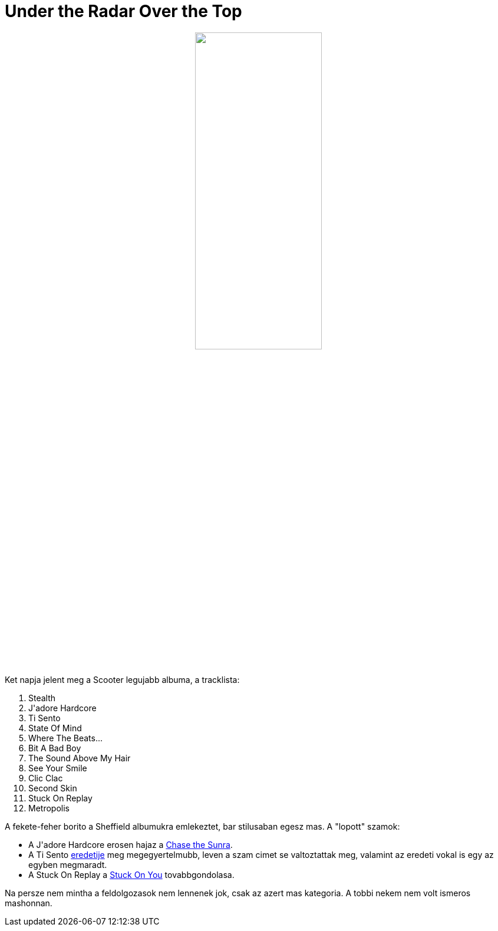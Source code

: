 = Under the Radar Over the Top

:slug: under-the-radar-over-the-top
:category: zene
:tags: hu
:date: 2009-10-04T19:22:09Z
++++
<p><div align="center"><img src="/pic/undertheradaroverthetop.jpg" title="" alt="" width="50%" /></div></p><p>Ket napja jelent meg a Scooter legujabb albuma, a tracklista:</p><p><ol>
  <li>Stealth</li>
  <li>J'adore Hardcore</li>
  <li>Ti Sento</li>
  <li>State Of Mind</li>
  <li>Where The Beats...</li>
  <li>Bit A Bad Boy</li>
  <li>The Sound Above My Hair</li>
  <li>See Your Smile</li>
  <li>Clic Clac</li>
  <li>Second Skin</li>
  <li>Stuck On Replay</li>
  <li>Metropolis</li>
</ol></p><p>A fekete-feher borito a Sheffield albumukra emlekeztet, bar stilusaban egesz mas. A "lopott" szamok:
<ul>
  <li>A J'adore Hardcore erosen hajaz a <a href="http://www.youtube.com/watch?v=jfxUn1PjoLQ">Chase the Sunra</a>.</li>
  <li>A Ti Sento <a href="http://www.youtube.com/watch?v=X4JwenFloWk">eredetije</a> meg megegyertelmubb, leven a szam cimet se valtoztattak meg, valamint az eredeti vokal is egy az egyben megmaradt.</li>
  <li>A Stuck On Replay a <a href="http://www.youtube.com/watch?v=yjKrnyLN900">Stuck On You</a> tovabbgondolasa.
</li></ul></p><p>Na persze nem mintha a feldolgozasok nem lennenek jok, csak az azert mas kategoria. A tobbi nekem nem volt ismeros mashonnan.</p>
++++
